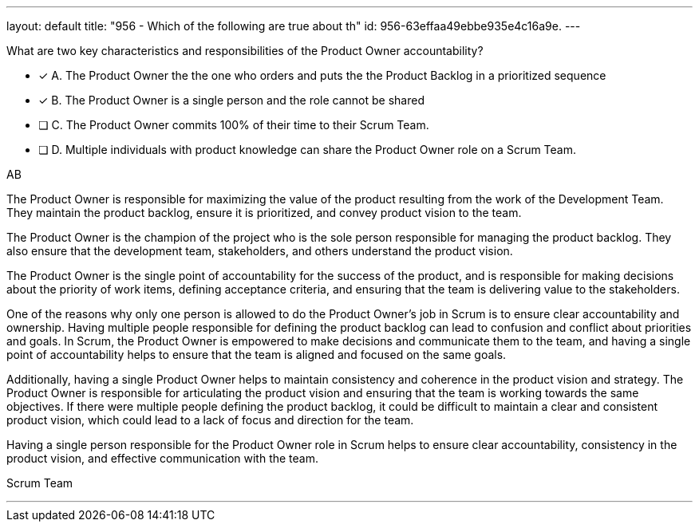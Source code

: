 ---
layout: default 
title: "956 - Which of the following are true about th"
id: 956-63effaa49ebbe935e4c16a9e.
---


[#question]


****

[#query]
--
What are two key characteristics and responsibilities of the Product Owner accountability?
--

[#list]
--
* [*] A. The Product Owner the the one who orders and puts the the Product Backlog in a prioritized sequence
* [*] B. The Product Owner is a single person and the role cannot be shared
* [ ] C. The Product Owner commits 100% of their time to their Scrum Team.
* [ ] D. Multiple individuals with product knowledge can share the Product Owner role on a Scrum Team.

--
****

[#answer]
AB

[#explanation]
--
The Product Owner is responsible for maximizing the value of the product resulting from the work of the Development Team. They maintain the product backlog, ensure it is prioritized, and convey product vision to the team. 

The Product Owner is the champion of the project who is the sole person responsible for managing the product backlog. They also ensure that the development team, stakeholders, and others understand the product vision.

The Product Owner is the single point of accountability for the success of the product, and is responsible for making decisions about the priority of work items, defining acceptance criteria, and ensuring that the team is delivering value to the stakeholders.

One of the reasons why only one person is allowed to do the Product Owner's job in Scrum is to ensure clear accountability and ownership. Having multiple people responsible for defining the product backlog can lead to confusion and conflict about priorities and goals. In Scrum, the Product Owner is empowered to make decisions and communicate them to the team, and having a single point of accountability helps to ensure that the team is aligned and focused on the same goals.

Additionally, having a single Product Owner helps to maintain consistency and coherence in the product vision and strategy. The Product Owner is responsible for articulating the product vision and ensuring that the team is working towards the same objectives. If there were multiple people defining the product backlog, it could be difficult to maintain a clear and consistent product vision, which could lead to a lack of focus and direction for the team.

Having a single person responsible for the Product Owner role in Scrum helps to ensure clear accountability, consistency in the product vision, and effective communication with the team.
--

[#ka]
Scrum Team

'''

